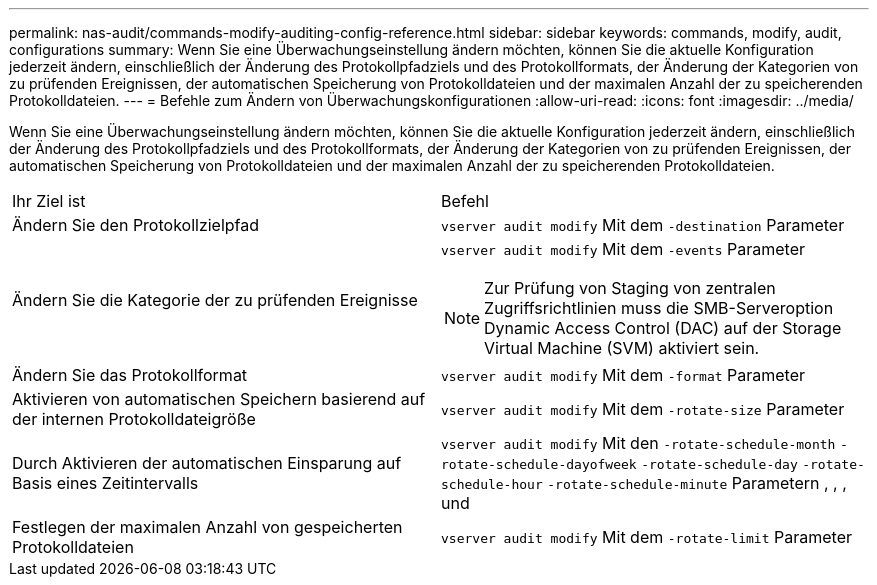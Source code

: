 ---
permalink: nas-audit/commands-modify-auditing-config-reference.html 
sidebar: sidebar 
keywords: commands, modify, audit, configurations 
summary: Wenn Sie eine Überwachungseinstellung ändern möchten, können Sie die aktuelle Konfiguration jederzeit ändern, einschließlich der Änderung des Protokollpfadziels und des Protokollformats, der Änderung der Kategorien von zu prüfenden Ereignissen, der automatischen Speicherung von Protokolldateien und der maximalen Anzahl der zu speicherenden Protokolldateien. 
---
= Befehle zum Ändern von Überwachungskonfigurationen
:allow-uri-read: 
:icons: font
:imagesdir: ../media/


[role="lead"]
Wenn Sie eine Überwachungseinstellung ändern möchten, können Sie die aktuelle Konfiguration jederzeit ändern, einschließlich der Änderung des Protokollpfadziels und des Protokollformats, der Änderung der Kategorien von zu prüfenden Ereignissen, der automatischen Speicherung von Protokolldateien und der maximalen Anzahl der zu speicherenden Protokolldateien.

[cols=""30"]
|===


| Ihr Ziel ist | Befehl 


 a| 
Ändern Sie den Protokollzielpfad
 a| 
`vserver audit modify` Mit dem `-destination` Parameter



 a| 
Ändern Sie die Kategorie der zu prüfenden Ereignisse
 a| 
`vserver audit modify` Mit dem `-events` Parameter


NOTE: Zur Prüfung von Staging von zentralen Zugriffsrichtlinien muss die SMB-Serveroption Dynamic Access Control (DAC) auf der Storage Virtual Machine (SVM) aktiviert sein.



 a| 
Ändern Sie das Protokollformat
 a| 
`vserver audit modify` Mit dem `-format` Parameter



 a| 
Aktivieren von automatischen Speichern basierend auf der internen Protokolldateigröße
 a| 
`vserver audit modify` Mit dem `-rotate-size` Parameter



 a| 
Durch Aktivieren der automatischen Einsparung auf Basis eines Zeitintervalls
 a| 
`vserver audit modify` Mit den `-rotate-schedule-month` `-rotate-schedule-dayofweek` `-rotate-schedule-day` `-rotate-schedule-hour` `-rotate-schedule-minute` Parametern , , , und



 a| 
Festlegen der maximalen Anzahl von gespeicherten Protokolldateien
 a| 
`vserver audit modify` Mit dem `-rotate-limit` Parameter

|===